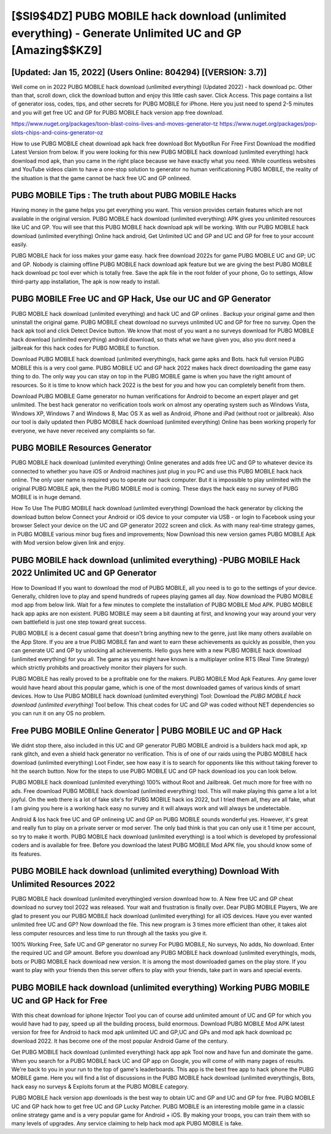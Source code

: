 [$SI9$4DZ] PUBG MOBILE hack download (unlimited everything) - Generate Unlimited UC and GP [Amazing$$KZ9]
=========

[Updated: Jan 15, 2022] (Users Online: 804294) [(VERSION: 3.7)]
---------

Well come on in 2022 PUBG MOBILE hack download (unlimited everything) (Updated 2022) - hack download pc.  Other than that, scroll down, click the download button and enjoy this little cash saver. Click Access. This page contains a list of generator ioss, codes, tips, and other secrets for PUBG MOBILE for iPhone.  Here you just need to spend 2-5 minutes and you will get free UC and GP for PUBG MOBILE hack version app free download.

https://www.nuget.org/packages/toon-blast-coins-lives-and-moves-generator-tz
https://www.nuget.org/packages/pop-slots-chips-and-coins-generator-oz


How to use PUBG MOBILE cheat download apk hack free download Bot MybotRun For Free First Download the modified Latest Version from below.  If you were looking for this new PUBG MOBILE hack download (unlimited everything) hack download mod apk, than you came in the right place because we have exactly what you need.  While countless websites and YouTube videos claim to have a one-stop solution to generator no human verificationing PUBG MOBILE, the reality of the situation is that the game cannot be hack free UC and GP onlineed.

PUBG MOBILE Tips : The truth about PUBG MOBILE Hacks
---------

Having money in the game helps you get everything you want.  This version provides certain features which are not available in the original version.  PUBG MOBILE hack download (unlimited everything) APK gives you unlimited resources like UC and GP. You will see that this PUBG MOBILE hack download apk will be working. With our PUBG MOBILE hack download (unlimited everything) Online hack android, Get Unlimited UC and GP and UC and GP for free to your account easily.

PUBG MOBILE hack for ioss makes your game easy.  hack free download 2022s for game PUBG MOBILE UC and GP; UC and GP. Nobody is claiming offline PUBG MOBILE hack download apk feature but we are giving the best PUBG MOBILE hack download pc tool ever which is totally free. Save the apk file in the root folder of your phone, Go to settings, Allow third-party app installation, The apk is now ready to install.


PUBG MOBILE Free UC and GP Hack, Use our UC and GP Generator
---------

PUBG MOBILE hack download (unlimited everything) and hack UC and GP onlines .  Backup your original game and then uninstall the original game.  PUBG MOBILE cheat download no surveys unlimited UC and GP for free no survey.  Open the hack apk tool and click Detect Device button.  We know that most of you want a no surveys download for PUBG MOBILE hack download (unlimited everything) android download, so thats what we have given you, also you dont need a jailbreak for this hack codes for PUBG MOBILE to function.

Download PUBG MOBILE hack download (unlimited everything)s, hack game apks and Bots.  hack full version PUBG MOBILE this is a very cool game. PUBG MOBILE UC and GP hack 2022 makes hack direct downloading the game easy thing to do.  The only way you can stay on top in the PUBG MOBILE game is when you have the right amount of resources.  So it is time to know which hack 2022 is the best for you and how you can completely benefit from them.

Download PUBG MOBILE Game generator no human verifications for Android to become an expert player and get unlimited.  The best hack generator no verification tools work on almost any operating system such as Windows Vista, Windows XP, Windows 7 and Windows 8, Mac OS X as well as Android, iPhone and iPad (without root or jailbreak). Also our tool is daily updated then PUBG MOBILE hack download (unlimited everything) Online has been working properly for everyone, we have never received any complaints so far.

PUBG MOBILE Resources Generator
---------

PUBG MOBILE hack download (unlimited everything) Online generates and adds free UC and GP to whatever device its connected to whether you have iOS or Android machines just plug in you PC and use this PUBG MOBILE hack hack online.  The only user name is required you to operate our hack computer. But it is impossible to play unlimited with the original PUBG MOBILE apk, then the PUBG MOBILE mod is coming.  These days the hack easy no survey of PUBG MOBILE is in huge demand.

How To Use The PUBG MOBILE hack download (unlimited everything) Download the hack generator by clicking the download button below Connect your Android or iOS device to your computer via USB - or login to Facebook using your browser Select your device on the UC and GP generator 2022 screen and click. As with many real-time strategy games, in PUBG MOBILE various minor bug fixes and improvements; Now Download this new version games PUBG MOBILE Apk with Mod version below given link and enjoy.

**PUBG MOBILE hack download (unlimited everything)** -PUBG MOBILE Hack 2022 Unlimited UC and GP Generator
---------

How to Download If you want to download the mod of PUBG MOBILE, all you need is to go to the settings of your device.  Generally, children love to play and spend hundreds of rupees playing games all day. Now download the PUBG MOBILE mod app from below link.  Wait for a few minutes to complete the installation of PUBG MOBILE Mod APK. PUBG MOBILE hack app apks are non existent. PUBG MOBILE may seem a bit daunting at first, and knowing your way around your very own battlefield is just one step toward great success.

PUBG MOBILE is a decent casual game that doesn't bring anything new to the genre, just like many others available on the App Store.  If you are a true PUBG MOBILE fan and want to earn these achievements as quickly as possible, then you can generate UC and GP by unlocking all achievements.  Hello guys here with a new PUBG MOBILE hack download (unlimited everything) for you all.  The game as you might have known is a multiplayer online RTS (Real Time Strategy) which strictly prohibits and proactively monitor their players for such.

PUBG MOBILE has really proved to be a profitable one for the makers.  PUBG MOBILE Mod Apk Features. Any game lover would have heard about this popular game, which is one of the most downloaded games of various kinds of smart devices.  How to Use PUBG MOBILE hack download (unlimited everything) Tool: Download the *PUBG MOBILE hack download (unlimited everything)* Tool bellow.  This cheat codes for UC and GP was coded without NET dependencies so you can run it on any OS no problem.

Free PUBG MOBILE Online Generator | PUBG MOBILE UC and GP Hack
---------

We didnt stop there, also included in this UC and GP generator PUBG MOBILE android is a builders hack mod apk, xp rank glitch, and even a shield hack generator no verification.  This is of one of our raids using the PUBG MOBILE hack download (unlimited everything) Loot Finder, see how easy it is to search for opponents like this without taking forever to hit the search button.  Now for the steps to use PUBG MOBILE UC and GP hack download ios you can look below.

PUBG MOBILE hack download (unlimited everything) 100% without Root and Jailbreak. Get much more for free with no ads.  Free download PUBG MOBILE hack download (unlimited everything) tool.  This will make playing this game a lot a lot joyful.  On the web there is a lot of fake site's for PUBG MOBILE hack ios 2022, but I tried them all, they are all fake, what I am giving you here is a working hack easy no survey and it will always work and will always be undetectable.

Android & Ios hack free UC and GP onlineing UC and GP on PUBG MOBILE sounds wonderful yes.  However, it's great and really fun to play on a private server or mod server. The only bad think is that you can only use it 1 time per account, so try to make it worth. PUBG MOBILE hack download (unlimited everything) is a tool which is developed by professional coders and is available for free. Before you download the latest PUBG MOBILE Mod APK file, you should know some of its features.

PUBG MOBILE hack download (unlimited everything) Download With Unlimited Resources 2022
---------

PUBG MOBILE hack download (unlimited everything)ed version download how to.  A New free UC and GP cheat download no survey tool 2022 was released.  Your wait and frustration is finally over. Dear PUBG MOBILE Players, We are glad to present you our PUBG MOBILE hack download (unlimited everything) for all iOS devices.  Have you ever wanted unlimited free UC and GP?  Now download the file. This new program is 3 times more efficient than other, it takes alot less computer resources and less time to run through all the tasks you give it.

100% Working Free, Safe UC and GP generator no survey For PUBG MOBILE, No surveys, No adds, No download.  Enter the required UC and GP amount.  Before you download any PUBG MOBILE hack download (unlimited everything)s, mods, bots or PUBG MOBILE hack download new version. It is among the most downloaded games on the play store.  If you want to play with your friends then this server offers to play with your friends, take part in wars and special events.

PUBG MOBILE hack download (unlimited everything) Working PUBG MOBILE UC and GP Hack for Free
---------

With this cheat download for iphone Injector Tool you can of course add unlimited amount of UC and GP for which you would have had to pay, speed up all the building process, build enormous. Download PUBG MOBILE Mod APK latest version for free for Android to hack mod apk unlimited UC and GP,UC and GPs and  mod apk hack download pc download 2022. It has become one of the most popular Android Game of the century.

Get PUBG MOBILE hack download (unlimited everything) hack app apk Tool now and have fun and dominate the game.  When you search for a PUBG MOBILE hack UC and GP app on Google, you will come of with many pages of results. We're back to you in your run to the top of game's leaderboards. This app is the best free app to hack iphone the PUBG MOBILE game.  Here you will find a list of discussions in the PUBG MOBILE hack download (unlimited everything)s, Bots, hack easy no surveys & Exploits forum at the PUBG MOBILE category.

PUBG MOBILE hack version app downloads is the best way to obtain UC and GP and UC and GP for free.  PUBG MOBILE UC and GP hack how to get free UC and GP Lucky Patcher.  PUBG MOBILE is an interesting mobile game in a classic online strategy game and is a very popular game for Android + iOS.  By making your troops, you can train them with so many levels of upgrades. Any service claiming to help hack mod apk PUBG MOBILE is fake.